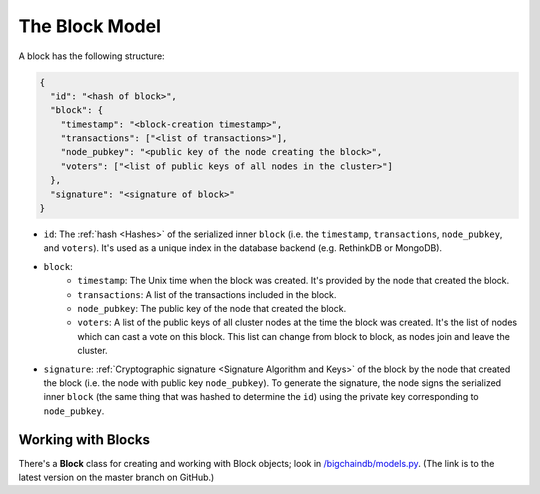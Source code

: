 The Block Model
===============

A block has the following structure:

.. code-block:: json

    {
      "id": "<hash of block>",
      "block": {
        "timestamp": "<block-creation timestamp>",
        "transactions": ["<list of transactions>"],
        "node_pubkey": "<public key of the node creating the block>",
        "voters": ["<list of public keys of all nodes in the cluster>"]
      },
      "signature": "<signature of block>"
    }


- ``id``: The :ref:`hash <Hashes>` of the serialized inner ``block`` (i.e. the ``timestamp``, ``transactions``, ``node_pubkey``, and ``voters``). It's used as a unique index in the database backend (e.g. RethinkDB or MongoDB).

- ``block``:
    - ``timestamp``: The Unix time when the block was created. It's provided by the node that created the block.
    - ``transactions``: A list of the transactions included in the block.
    - ``node_pubkey``: The public key of the node that created the block.
    - ``voters``: A list of the public keys of all cluster nodes at the time the block was created.
      It's the list of nodes which can cast a vote on this block.
      This list can change from block to block, as nodes join and leave the cluster.

- ``signature``: :ref:`Cryptographic signature <Signature Algorithm and Keys>` of the block by the node that created the block (i.e. the node with public key ``node_pubkey``). To generate the signature, the node signs the serialized inner ``block`` (the same thing that was hashed to determine the ``id``) using the private key corresponding to ``node_pubkey``.


Working with Blocks
-------------------

There's a **Block** class for creating and working with Block objects; look in `/bigchaindb/models.py <https://github.com/bigchaindb/bigchaindb/blob/master/bigchaindb/models.py>`_. (The link is to the latest version on the master branch on GitHub.)
